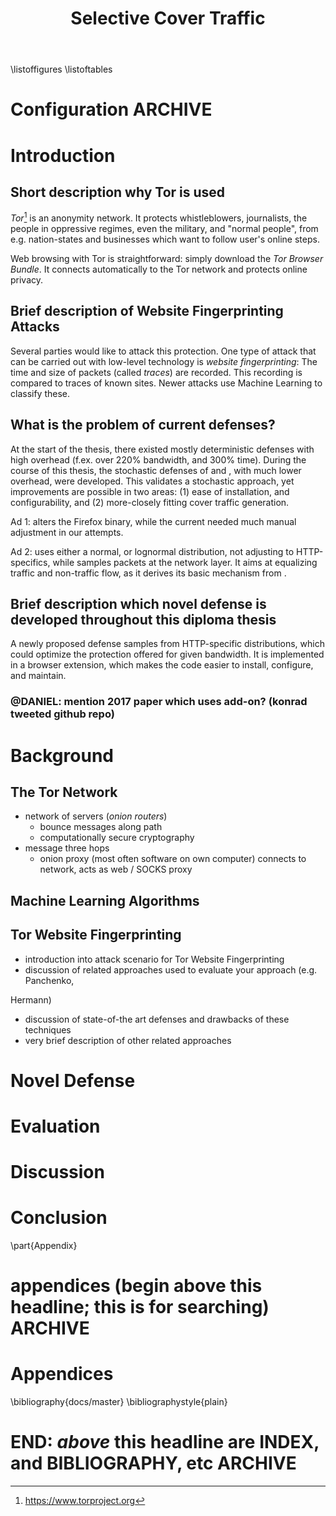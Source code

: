 #+TITLE: Selective Cover Traffic
#+TODO: KEYWORDS WRITE CHECK | EVA DANIEL FINAL
#+TODO: RECHECK | EVA-AGAIN DANIEL FINAL
#+TODO: WAIT | APPENDIX_DONE WAIT_FINISH
\listoffigures
\listoftables
* Configuration							    :ARCHIVE:
#+LATEX_CLASS: scrreprt
#+LATEX_CLASS_OPTIONS: [a4paper,10pt]
#+LATEX_HEADER: \usepackage{adjustbox}
#+LATEX_HEADER: \usepackage{pgf}
#+LATEX_HEADER: \usepackage{tikz}
#+LATEX_HEADER: \usepackage{times}
#+LATEX_HEADER: \usepackage{float}
#+LATEX_HEADER: \restylefloat{table}
#+LATEX_HEADER: \setlongtables
#+LATEX_HEADER: \usepackage{numprint}
#+LATEX_HEADER: \npdecimalsign{.}
#+LATEX_HEADER: \nprounddigits{2}
#+LATEX_HEADER: \npthousandthpartsep{}
#+LATEX_HEADER: \makeindex
#+LATEX_HEADER: \renewcommand*{\maketitle}{\thispagestyle{empty}
#+LATEX_HEADER:
#+LATEX_HEADER: \hspace{20cm}
#+LATEX_HEADER: \vspace{-2cm}
#+LATEX_HEADER:
#+LATEX_HEADER: \begin{figure} \hspace{11cm}
#+LATEX_HEADER: \includegraphics[width=3.2 cm]{pictures/HU_Logo}
#+LATEX_HEADER: \end{figure}
#+LATEX_HEADER:
#+LATEX_HEADER: \begin{center}
#+LATEX_HEADER:   \vspace{0.1 cm} % WAR: \vspace{0.5 cm}
#+LATEX_HEADER:   \huge{\bf Defending against Tor Website Fingerprinting with Selective Cover Traffic} \\ % Hier fuegen Sie den Titel Ihrer Arbeit ein.
#+LATEX_HEADER:   \vspace{1.1cm} % WAR: \vspace{1.5cm}
#+LATEX_HEADER:   \LARGE  Diplomarbeit \\ % Geben Sie anstelle der Punkte an, ob es sich um eine
#+LATEX_HEADER:                 % Diplomarbeit, eine Masterarbeit oder eine Bachelorarbeit handelt.
#+LATEX_HEADER:   \vspace{1cm}
#+LATEX_HEADER:   \Large zur Erlangung des akademischen Grades \\
#+LATEX_HEADER:   Diplominformatiker \\ % Bitte tragen Sie hier anstelle der Punkte ein:
#+LATEX_HEADER:          % Diplominformatiker(in),
#+LATEX_HEADER:          % Bachelor of Arts (B. A.),
#+LATEX_HEADER:          % Bachelor of Science (B. Sc.),
#+LATEX_HEADER:          % Master of Education (M. Ed.) oder
#+LATEX_HEADER:          % Master of Science (M. Sc.).
#+LATEX_HEADER:   \vspace{2cm}
#+LATEX_HEADER:   {\large
#+LATEX_HEADER:     \bf{
#+LATEX_HEADER:       \scshape
#+LATEX_HEADER:       Humboldt-Universit\"at zu Berlin \\
#+LATEX_HEADER:       Mathematisch-Naturwissenschaftliche Fakult\"at II \\
#+LATEX_HEADER:       Institut f\"ur Informatik\\
#+LATEX_HEADER:     }
#+LATEX_HEADER:   }
#+LATEX_HEADER:   % \normalfont
#+LATEX_HEADER: \end{center}
#+LATEX_HEADER: \vspace {1.9 cm}% gegebenenfalls kleiner, falls der Titel der Arbeit sehr lang sein sollte % mkreik <2016-07-11 Mo>: war {5 cm}
#+LATEX_HEADER: %{3.2 cm} bei Verwendung von scrreprt, gegebenenfalls kleiner, falls der Titel der Arbeit sehr lang sein sollte
#+LATEX_HEADER: {\large
#+LATEX_HEADER:   \begin{tabular}{llll}
#+LATEX_HEADER:     eingereicht von:    & Michael Kreikenbaum && \\ % Bitte Vor- und Nachnamen anstelle der Punkte eintragen.
#+LATEX_HEADER:     geboren am:         & 13.09.1981 && \\
#+LATEX_HEADER:     in:                 & Northeim && \\
#+LATEX_HEADER:     &&&\\
#+LATEX_HEADER:     Gutachter:          & Prof. Dr. Konrad Rieck (Universität Braunschweig) && \\
#+LATEX_HEADER: 		        & Prof. Dr. Marius Kloft && \\% Bitte Namen der Gutachter(innen) anstelle der Punkte eintragen
#+LATEX_HEADER: 				 % bei zwei männlichen Gutachtern kann das (innen) weggestrichen werden
#+LATEX_HEADER:     &&&\\
#+LATEX_HEADER:     eingereicht am:     & \dots\dots \\ % Bitte lassen Sie
#+LATEX_HEADER:                                     % diese beiden Felder leer.
#+LATEX_HEADER:                                     % Loeschen Sie ggf. das letzte Feld, wenn
#+LATEX_HEADER:                                     % Sie Ihre Arbeit laut Pruefungsordnung nicht
#+LATEX_HEADER:                                     % verteidigen muessen.
#+LATEX_HEADER:   \end{tabular}
#+LATEX_HEADER: }}
#+OPTIONS: H:6
* Introduction
** Short description why Tor is used
   /Tor/[fn::https://www.torproject.org] is an anonymity network. It
   protects whistleblowers, journalists, the people in oppressive
   regimes, even the military, and "normal people", from
   e.g. nation-states and businesses which want to follow user's
   online steps.

   Web browsing with Tor is straightforward: simply download the /Tor
   Browser Bundle/. It connects automatically to the Tor network and
   protects online privacy.
** Brief description of Website Fingerprinting Attacks
   Several parties would like to attack this protection. One type of
   attack that can be carried out with low-level technology is
   /website fingerprinting/: The time and size of packets (called
   /traces/) are recorded. This recording is compared to traces of
   known sites. Newer attacks use Machine Learning to classify these.
** What is the problem of current defenses?
   At the start of the thesis, there existed mostly deterministic
   defenses with high overhead (f.ex. over 220% bandwidth, and 300%
   time\cite{a-systematic}). During the course of this thesis, the
   stochastic defenses of \cite{wang2015walkie} and \cite{wtfpad},
   with much lower overhead, were developed. This validates a
   stochastic approach, yet improvements are possible in two areas:
   (1) ease of installation, and configurability, and (2) more-closely
   fitting cover traffic generation.

   Ad 1: \cite{wang2015walkie} alters the Firefox binary, while the
   current \cite{wtfpad} needed much manual adjustment in our
   attempts.

   Ad 2: \cite{wang2015walkie} uses either a normal, or lognormal
   distribution, not adjusting to HTTP-specifics, while \cite{wtfpad}
   samples packets at the network layer. It aims at equalizing traffic
   and non-traffic flow, as it derives its basic mechanism from
   \cite{ShWa-Timing06}.
** Brief description which novel defense is developed throughout this diploma thesis
   A newly proposed defense samples from HTTP-specific
   distributions\cite{newtrafficmodel}, which could optimize the
   protection offered for given bandwidth. It is implemented in a
   browser extension, which makes the code easier to install, configure,
   and maintain.
*** @DANIEL: mention 2017 paper which uses add-on? (konrad tweeted github repo)
* Background
** The Tor Network
   - network of servers (/onion routers/)
     - bounce messages along path
     - computationally secure cryptography\cite{applied96}
   - message three hops
     - onion proxy (most often software on own computer) connects to
       network, acts as web / SOCKS proxy
** Machine Learning Algorithms
** Tor Website Fingerprinting
- introduction into attack scenario for Tor Website Fingerprinting
- discussion of related approaches used to evaluate your approach (e.g. Panchenko,
Hermann)
- discussion of state-of-the art defenses and drawbacks of these techniques
- very brief description of other related approaches
* Novel Defense
* Evaluation
* Discussion
* Conclusion
\appendix
\part{Appendix}
* appendices (begin above this headline; this is for searching)     :ARCHIVE:
  above, as in this section cuts it out (due to ARCHIVE tag)
* Appendices
\bibliography{docs/master}
\bibliographystyle{plain}
\input{diplomarbeit.ind}
* END: /above/ this headline are INDEX, and BIBLIOGRAPHY, etc       :ARCHIVE:
